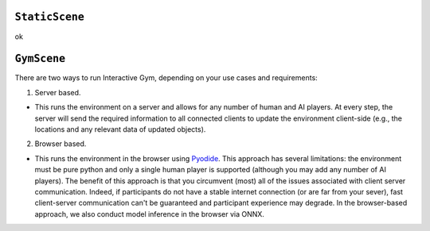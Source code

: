 ``StaticScene``
===============

ok


``GymScene``
============
There are two ways to run Interactive Gym, depending on your use cases and requirements:

1. Server based. 

- This runs the environment on a server and allows for any number of human and AI players. At every step, the server will send the required information to all connected clients to update the environment client-side (e.g., the locations and any relevant data of updated objects).

2. Browser based. 

- This runs the environment in the browser using `Pyodide <https://pyodide.org/>`_. This approach has several limitations: the environment must be pure python and only a single human player is supported (although you may add any number of AI players). The benefit of this approach is that you circumvent (most) all of the issues associated with client server communication. Indeed, if participants do not have a stable internet connection (or are far from your sever), fast client-server communication can't be guaranteed and participant experience may degrade. In the browser-based approach, we also conduct model inference in the browser via ONNX.
